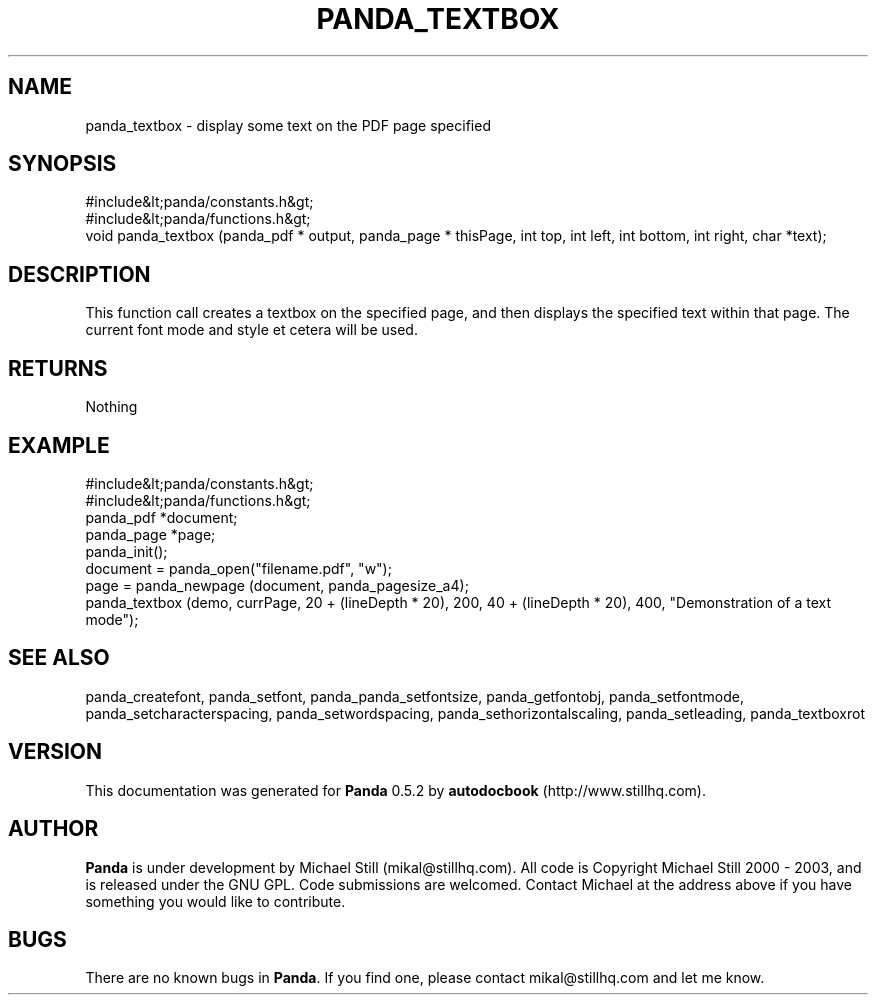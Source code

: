 .\" This manpage has been automatically generated by docbook2man 
.\" from a DocBook document.  This tool can be found at:
.\" <http://shell.ipoline.com/~elmert/comp/docbook2X/> 
.\" Please send any bug reports, improvements, comments, patches, 
.\" etc. to Steve Cheng <steve@ggi-project.org>.
.TH "PANDA_TEXTBOX" "3" "18 May 2003" "" ""

.SH NAME
panda_textbox \- display some text on the PDF page specified
.SH SYNOPSIS

.nf
 #include&lt;panda/constants.h&gt;
 #include&lt;panda/functions.h&gt;
 void panda_textbox (panda_pdf * output, panda_page * thisPage, int top, int left, int bottom, int right, char *text);
.fi
.SH "DESCRIPTION"
.PP
This function call creates a textbox on the specified page, and then displays the specified text within that page. The current font mode and style et cetera will be used.
.SH "RETURNS"
.PP
Nothing
.SH "EXAMPLE"

.nf
 #include&lt;panda/constants.h&gt;
 #include&lt;panda/functions.h&gt;
 panda_pdf *document;
 panda_page *page;
 panda_init();
 document = panda_open("filename.pdf", "w");
 page = panda_newpage (document, panda_pagesize_a4);
 panda_textbox (demo, currPage, 20 + (lineDepth * 20), 200, 40 + (lineDepth * 20), 400, "Demonstration of a text mode");
.fi
.SH "SEE ALSO"
.PP
panda_createfont, panda_setfont, panda_panda_setfontsize, panda_getfontobj, panda_setfontmode, panda_setcharacterspacing, panda_setwordspacing, panda_sethorizontalscaling, panda_setleading, panda_textboxrot
.SH "VERSION"
.PP
This documentation was generated for \fBPanda\fR 0.5.2 by \fBautodocbook\fR (http://www.stillhq.com).
.SH "AUTHOR"
.PP
\fBPanda\fR is under development by Michael Still (mikal@stillhq.com). All code is Copyright Michael Still 2000 - 2003,  and is released under the GNU GPL. Code submissions are welcomed. Contact Michael at the address above if you have something you would like to contribute.
.SH "BUGS"
.PP
There  are no known bugs in \fBPanda\fR. If you find one, please contact mikal@stillhq.com and let me know.
